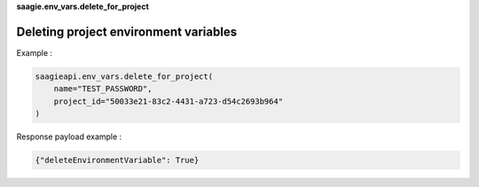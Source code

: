 **saagie.env_vars.delete_for_project**

Deleting project environment variables
--------------------------------------

Example :

.. code:: python

   saagieapi.env_vars.delete_for_project(
       name="TEST_PASSWORD",
       project_id="50033e21-83c2-4431-a723-d54c2693b964"
   )

Response payload example :

.. code:: python

   {"deleteEnvironmentVariable": True}
